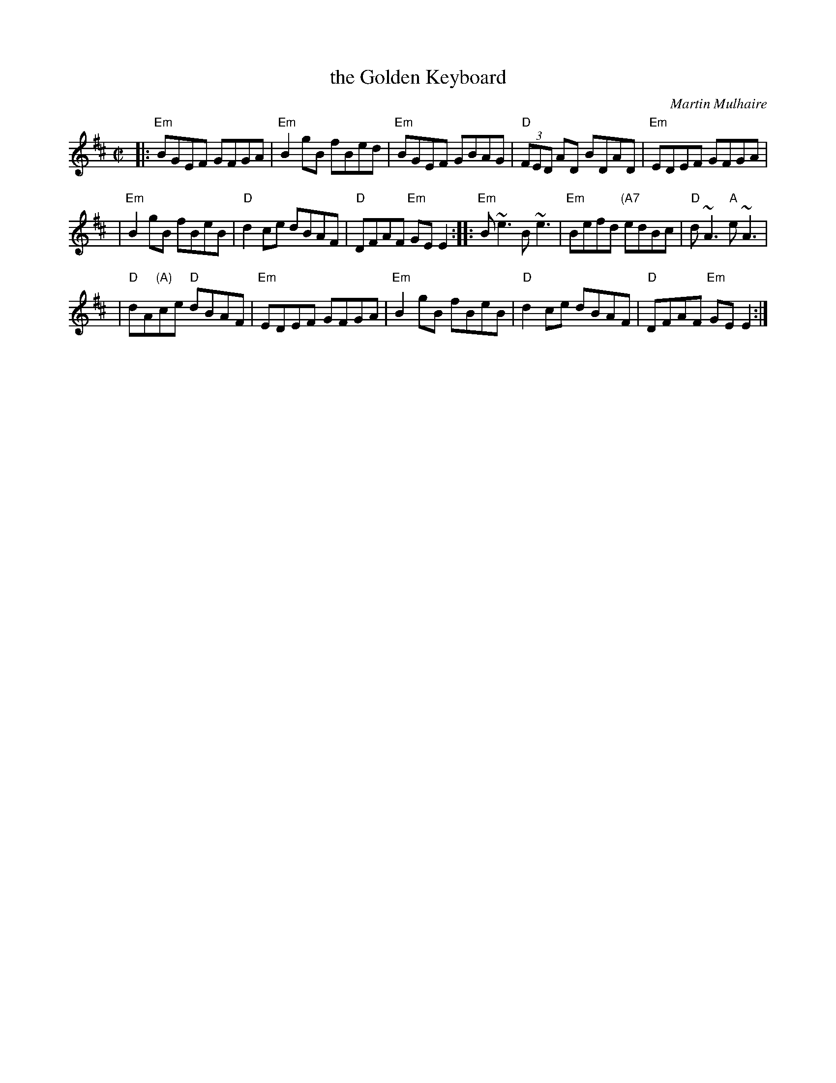 X: 1
T: the Golden Keyboard
C: Martin Mulhaire
D: Matt Molloy & Sean Keane: Contentment is Wealth.
Z: 1999 John Chambers <jc:trillian.mit.edu>
M: C|
K: EDor
|: "Em"BGEF GFGA | "Em"B2gB fBed | "Em"BGEF GBAG | "D"(3FED AD BDAD |  "Em"EDEF GFGA |
| "Em"B2gB fBeB | "D"d2ce dBAF | "D"DFAF "Em"GEE2 :: "Em"B~e3 B~e3 | "Em"Befd "(A7"edBc | "D"d~A3 "A"e~A3 |
| "D"dA"(A)"ce "D"dBAF |  "Em"EDEF GFGA | "Em"B2gB fBeB | "D"d2ce dBAF | "D"DFAF "Em"GEE2 :|
